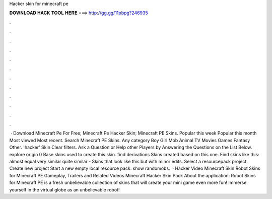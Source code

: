 Hacker skin for minecraft pe

𝐃𝐎𝐖𝐍𝐋𝐎𝐀𝐃 𝐇𝐀𝐂𝐊 𝐓𝐎𝐎𝐋 𝐇𝐄𝐑𝐄 ===> http://gg.gg/11pbpg?246935

.

.

.

.

.

.

.

.

.

.

.

.

 · Download Minecraft Pe For Free; Minecraft Pe Hacker Skin; Minecraft PE Skins. Popular this week Popular this month Most viewed Most recent. Search Minecraft PE Skins. Any category Boy Girl Mob Animal TV Movies Games Fantasy Other. 'hacker' Skin Clear filters. Ask a Question or Help other Players by Answering the Questions on the List Below. explore origin 0 Base skins used to create this skin. find derivations Skins created based on this one. Find skins like this: almost equal very similar quite similar - Skins that look like this but with minor edits. Select a resourcepack project. Create new project Start a new empty local resource pack. show randomobs.  · Hacker Video Minecraft Skin Robot Skins for Minecraft PE Gameplay, Trailers and Related Videos Minecraft Hacker Skin Pack About the application: Robot Skins for Minecraft PE is a fresh unbelievable collection of skins that will create your mini game even more fun! Immerse yourself in the virtual globe as an unbelievable robot!